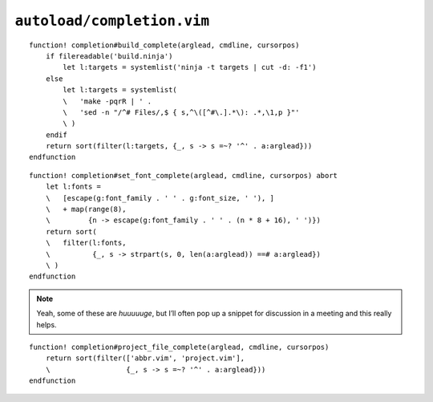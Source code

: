 ``autoload/completion.vim``
===========================

.. function:: build_complete(arglead: str, cmdline: str, cursorpos: int) -> List[str]

    Completion targets from active project.

    This assumes that you are in the base directory for a project, and supports
    both ninja_ and make_.

    :param arglead: Text of argument being completed
    :param cmdline: Text of the command line
    :param cursorpos: Location within command line
    :returns: Completion candidates

::

    function! completion#build_complete(arglead, cmdline, cursorpos)
        if filereadable('build.ninja')
            let l:targets = systemlist('ninja -t targets | cut -d: -f1')
        else
            let l:targets = systemlist(
            \   'make -pqrR | ' .
            \   'sed -n "/^# Files/,$ { s,^\([^#\.].*\): .*,\1,p }"'
            \ )
        endif
        return sort(filter(l:targets, {_, s -> s =~? '^' . a:arglead}))
    endfunction

.. function:: set_font_complete(arglead: str, cmdline: str, cursorpos: int) -> List[str]

    Completion options for :func:`set_font`.

::

    function! completion#set_font_complete(arglead, cmdline, cursorpos) abort
        let l:fonts =
        \   [escape(g:font_family . ' ' . g:font_size, ' '), ]
        \   + map(range(8),
        \         {n -> escape(g:font_family . ' ' . (n * 8 + 16), ' ')})
        return sort(
        \   filter(l:fonts,
        \          {_, s -> strpart(s, 0, len(a:arglead)) ==# a:arglead})
        \ )
    endfunction

.. note::

    Yeah, some of these are *huuuuuge*, but I’ll often pop up a snippet for
    discussion in a meeting and this really helps.

.. function:: project_file_complete(arglead: str, cmdline: str, cursorpos: int) -> List[str]

    Completion targets for project-specific configuration files.

    :param arglead: Text of argument being completed
    :param cmdline: Text of the command line
    :param cursorpos: Location within command line
    :returns: Completion candidates

::

    function! completion#project_file_complete(arglead, cmdline, cursorpos)
        return sort(filter(['abbr.vim', 'project.vim'],
        \                  {_, s -> s =~? '^' . a:arglead}))
    endfunction

.. _ninja: https://ninja-build.org/
.. _make: https://www.gnu.org/software/make/make.html
